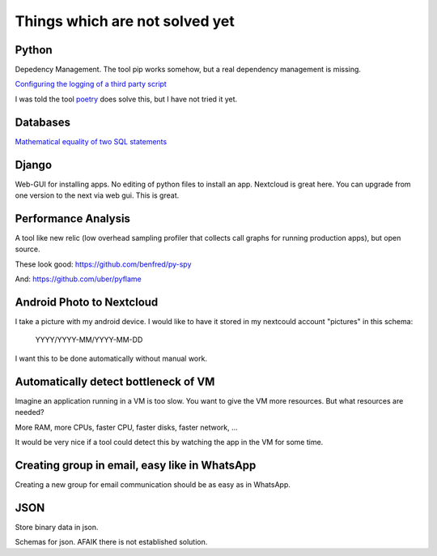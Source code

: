Things which are not solved yet
###############################


Python
======

Depedency Management. The tool pip works somehow, but a real dependency management is missing.


`Configuring the logging of a third party script <https://stackoverflow.com/questions/29962525/configuring-the-logging-of-a-third-party-script>`_

I was told the tool `poetry <https://github.com/sdispater/poetry>`_ does solve this, but I have not tried it yet.

Databases
=========

`Mathematical equality of two SQL statements <https://dba.stackexchange.com/questions/96865/mathematical-equality-of-two-sql-statements>`_



Django
======

Web-GUI for installing apps. No editing of python files to install an app. Nextcloud is great here. You can upgrade from one version to the next via web gui. This is great.

Performance Analysis
====================

A tool like new relic (low overhead sampling profiler that collects call graphs for running production apps), but open source. 

These look good: https://github.com/benfred/py-spy

And: https://github.com/uber/pyflame


Android Photo to Nextcloud
==========================

I take a picture with my android device. I would like to have it stored in my nextcould account "pictures" in this schema: 

    YYYY/YYYY-MM/YYYY-MM-DD

I want this to be done automatically without manual work.

Automatically detect bottleneck of VM
=====================================

Imagine an application running in a VM is too slow.
You want to give the VM more resources.
But what resources are needed?

More RAM, more CPUs, faster CPU, faster disks,
faster network, ...

It would be very nice if a tool could detect this
by watching the app in the VM for some time.


Creating group in email, easy like in WhatsApp
==============================================

Creating a new group for email communication should
be as easy as in WhatsApp.

JSON
====

Store binary data in json.

Schemas for json. AFAIK there is not established solution.

